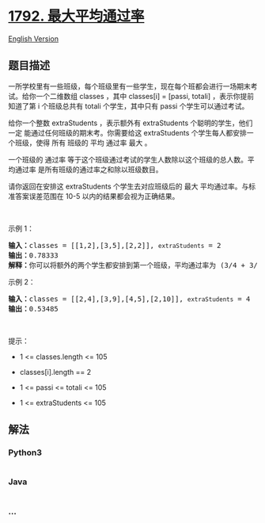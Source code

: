 * [[https://leetcode-cn.com/problems/maximum-average-pass-ratio][1792.
最大平均通过率]]
  :PROPERTIES:
  :CUSTOM_ID: 最大平均通过率
  :END:
[[./solution/1700-1799/1792.Maximum Average Pass Ratio/README_EN.org][English
Version]]

** 题目描述
   :PROPERTIES:
   :CUSTOM_ID: 题目描述
   :END:

#+begin_html
  <!-- 这里写题目描述 -->
#+end_html

#+begin_html
  <p>
#+end_html

一所学校里有一些班级，每个班级里有一些学生，现在每个班都会进行一场期末考试。给你一个二维数组
classes ，其中 classes[i] = [passi,
totali] ，表示你提前知道了第 i 个班级总共有 totali 个学生，其中只有 passi 个学生可以通过考试。

#+begin_html
  </p>
#+end_html

#+begin_html
  <p>
#+end_html

给你一个整数 extraStudents ，表示额外有 extraStudents 个聪明的学生，他们
一定 能通过任何班级的期末考。你需要给这 extraStudents 个学生每人都安排一个班级，使得
所有 班级的 平均 通过率 最大 。

#+begin_html
  </p>
#+end_html

#+begin_html
  <p>
#+end_html

一个班级的 通过率 等于这个班级通过考试的学生人数除以这个班级的总人数。平均通过率 是所有班级的通过率之和除以班级数目。

#+begin_html
  </p>
#+end_html

#+begin_html
  <p>
#+end_html

请你返回在安排这 extraStudents 个学生去对应班级后的
最大 平均通过率。与标准答案误差范围在 10-5 以内的结果都会视为正确结果。

#+begin_html
  </p>
#+end_html

#+begin_html
  <p>
#+end_html

 

#+begin_html
  </p>
#+end_html

#+begin_html
  <p>
#+end_html

示例 1：

#+begin_html
  </p>
#+end_html

#+begin_html
  <pre>
  <b>输入：</b>classes = [[1,2],[3,5],[2,2]], <code>extraStudents</code> = 2
  <b>输出：</b>0.78333
  <b>解释：</b>你可以将额外的两个学生都安排到第一个班级，平均通过率为 (3/4 + 3/5 + 2/2) / 3 = 0.78333 。
  </pre>
#+end_html

#+begin_html
  <p>
#+end_html

示例 2：

#+begin_html
  </p>
#+end_html

#+begin_html
  <pre>
  <b>输入：</b>classes = [[2,4],[3,9],[4,5],[2,10]], <code>extraStudents</code> = 4
  <strong>输出：</strong>0.53485
  </pre>
#+end_html

#+begin_html
  <p>
#+end_html

 

#+begin_html
  </p>
#+end_html

#+begin_html
  <p>
#+end_html

提示：

#+begin_html
  </p>
#+end_html

#+begin_html
  <ul>
#+end_html

#+begin_html
  <li>
#+end_html

1 <= classes.length <= 105

#+begin_html
  </li>
#+end_html

#+begin_html
  <li>
#+end_html

classes[i].length == 2

#+begin_html
  </li>
#+end_html

#+begin_html
  <li>
#+end_html

1 <= passi <= totali <= 105

#+begin_html
  </li>
#+end_html

#+begin_html
  <li>
#+end_html

1 <= extraStudents <= 105

#+begin_html
  </li>
#+end_html

#+begin_html
  </ul>
#+end_html

** 解法
   :PROPERTIES:
   :CUSTOM_ID: 解法
   :END:

#+begin_html
  <!-- 这里可写通用的实现逻辑 -->
#+end_html

#+begin_html
  <!-- tabs:start -->
#+end_html

*** *Python3*
    :PROPERTIES:
    :CUSTOM_ID: python3
    :END:

#+begin_html
  <!-- 这里可写当前语言的特殊实现逻辑 -->
#+end_html

#+begin_src python
#+end_src

*** *Java*
    :PROPERTIES:
    :CUSTOM_ID: java
    :END:

#+begin_html
  <!-- 这里可写当前语言的特殊实现逻辑 -->
#+end_html

#+begin_src java
#+end_src

*** *...*
    :PROPERTIES:
    :CUSTOM_ID: section
    :END:
#+begin_example
#+end_example

#+begin_html
  <!-- tabs:end -->
#+end_html
